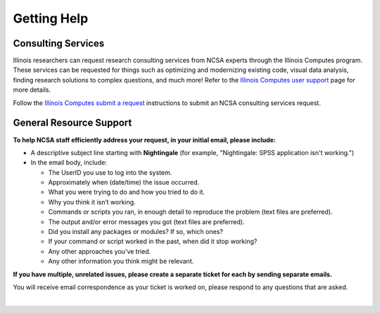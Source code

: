 .. _help:

Getting Help 
=============

Consulting Services
------------------------

Illinois researchers can request research consulting services from NCSA experts through the Illinois Computes program. 
These services can be requested for things such as optimizing and modernizing existing code, visual data analysis, finding research solutions to complex questions, and much more! Refer to the `Illinois Computes user support <https://computes.illinois.edu/expertise-user-support/>`_ page for more details.

Follow the `Illinois Computes submit a request <https://computes.illinois.edu/submit-a-request/>`_ instructions to submit an NCSA consulting services request.

General Resource Support
---------------------------

.. raw:: html
   
   <p>For general questions or issues you encounter while using Nightingale, <b>submit a support request</b> by emailing <a href="mailto:help@ncsa.illinois.edu?subject=Nightingale: ">help@ncsa.illinois.edu</a>. Your email will initiate a ticket that NCSA staff will use to help you.</p>

**To help NCSA staff efficiently address your request, in your initial email, please include:**

- A descriptive subject line starting with **Nightingale** (for example, "Nightingale: SPSS application isn't working.")
- In the email body, include:
  
  - The UserID you use to log into the system.
  - Approximately when (date/time) the issue occurred.
  - What you were trying to do and how you tried to do it.
  - Why you think it isn’t working.
  - Commands or scripts you ran, in enough detail to reproduce the problem (text files are preferred).
  - The output and/or error messages you got (text files are preferred).
  - Did you install any packages or modules? If so, which ones?
  - If your command or script worked in the past, when did it stop working?
  - Any other approaches you’ve tried.
  - Any other information you think might be relevant.

**If you have multiple, unrelated issues, please create a separate ticket for each by sending separate emails.**

You will receive email correspondence as your ticket is worked on, please respond to any questions that are asked.

|
